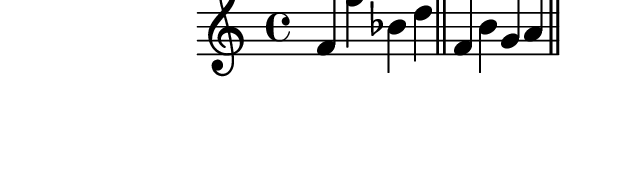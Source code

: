 \version "2.10.33"

\score {
  \new Staff {
    \time 4/4
    \relative c' {
      \override TextScript #'extra-offset = #'( 0 . 2 )
      f f' bes, d
      \bar "||"
      f, b g a
      \bar "||"
    }
  }
  \layout {
    \context {
      \Staff \consists "Horizontal_bracket_engraver"
    }
  }
  \midi {}
}
\paper {
  paper-width = 8.1\cm
  paper-height = 2.3\cm
  line-width = 9\cm
  top-margin = -.5\cm
  left-margin = -1.2\cm
  tagline = 0
}
